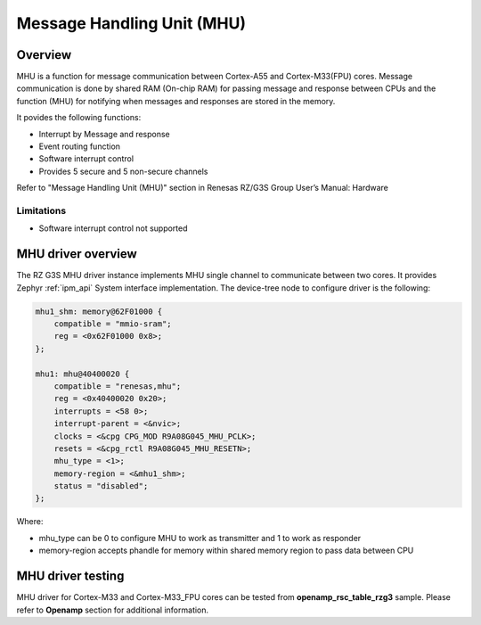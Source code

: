 Message Handling Unit (MHU)
===========================

Overview
--------

MHU is a function for message communication between Cortex-A55 and Cortex-M33(FPU) cores.
Message communication is done by shared RAM (On-chip RAM) for passing message and
response between CPUs and the function (MHU) for notifying when messages and responses are stored in the memory.

It povides the following functions:

* Interrupt by Message and response
* Event routing function
* Software interrupt control
* Provides 5 secure and 5 non-secure channels

Refer to "Message Handling Unit (MHU)" section in Renesas RZ/G3S Group User’s Manual: Hardware

Limitations
```````````

* Software interrupt control not supported

MHU driver overview
--------------------

The RZ G3S MHU driver instance implements MHU single channel to communicate between two cores.
It provides Zephyr :ref:`ipm_api` System interface implementation.
The device-tree node to configure driver is the following:

.. code-block:: dts

    mhu1_shm: memory@62F01000 {
        compatible = "mmio-sram";
        reg = <0x62F01000 0x8>;
    };

    mhu1: mhu@40400020 {
        compatible = "renesas,mhu";
        reg = <0x40400020 0x20>;
        interrupts = <58 0>;
        interrupt-parent = <&nvic>;
        clocks = <&cpg CPG_MOD R9A08G045_MHU_PCLK>;
        resets = <&cpg_rctl R9A08G045_MHU_RESETN>;
        mhu_type = <1>;
        memory-region = <&mhu1_shm>;
        status = "disabled";
    };

Where:

* mhu_type can be 0 to configure MHU to work as transmitter and 1 to work as responder
* memory-region accepts phandle for memory within shared memory region to pass data between CPU

MHU driver testing
-------------------

MHU driver for Cortex-M33 and Cortex-M33_FPU cores can be tested from **openamp_rsc_table_rzg3** sample.
Please refer to **Openamp** section for additional information.

.. raw:: latex

    \newpage
